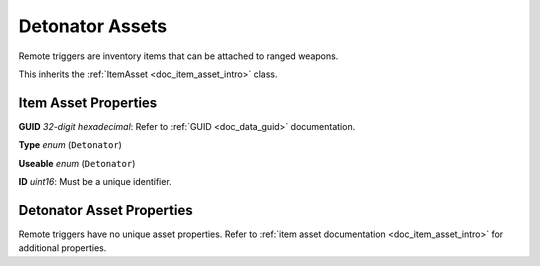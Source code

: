 .. _doc_item_asset_detonator:

Detonator Assets
================

Remote triggers are inventory items that can be attached to ranged weapons.

This inherits the :ref:`ItemAsset <doc_item_asset_intro>` class.

Item Asset Properties
---------------------

**GUID** *32-digit hexadecimal*: Refer to :ref:`GUID <doc_data_guid>` documentation.

**Type** *enum* (``Detonator``)

**Useable** *enum* (``Detonator``)

**ID** *uint16*: Must be a unique identifier.

Detonator Asset Properties
--------------------------

Remote triggers have no unique asset properties. Refer to :ref:`item asset documentation <doc_item_asset_intro>` for additional properties.

